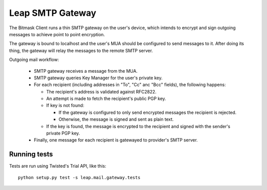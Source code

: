 Leap SMTP Gateway
=================

The Bitmask Client runs a thin SMTP gateway on the user's device, which
intends to encrypt and sign outgoing messages to achieve point to point
encryption.

The gateway is bound to localhost and the user's MUA should be configured to
send messages to it. After doing its thing, the gateway will relay the
messages to the remote SMTP server.

Outgoing mail workflow:

  * SMTP gateway receives a message from the MUA.

  * SMTP gateway queries Key Manager for the user's private key.

  * For each recipient (including addresses in "To", "Cc" anc "Bcc" fields),
    the following happens:

    - The recipient's address is validated against RFC2822.

    - An attempt is made to fetch the recipient's public PGP key.

    - If key is not found:

      - If the gateway is configured to only send encrypted messages the
        recipient is rejected.

      - Otherwise, the message is signed and sent as plain text.

    - If the key is found, the message is encrypted to the recipient and
      signed with the sender's private PGP key.

  * Finally, one message for each recipient is gatewayed to provider's SMTP
    server.


Running tests
-------------

Tests are run using Twisted's Trial API, like this::

    python setup.py test -s leap.mail.gateway.tests
